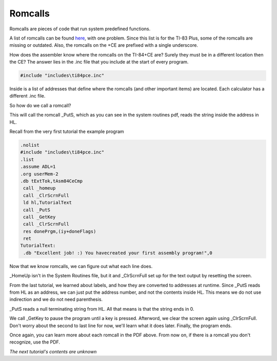 Romcalls
================================

Romcalls are pieces of code that run system predefined functions.

A list of romcalls can be found `here <https://education.ti.com/~/media/01E6AF2CADF84171B6F2E2039357BAAC>`_, with one problem. 
Since this list is for the TI-83 Plus, some of the romcalls are missing or outdated. Also, the romcalls on the +CE are prefixed with a single underscore.

How does the assembler know where the romcalls on the TI-84+CE are? Surely they must be in a different location then the CE? The answer lies in the .inc file that you include at the start of every program.

.. code-block:: asm

 #include "includes\ti84pce.inc" 
 
Inside is a list of addresses that define where the romcalls (and other important items) are located. Each calculator has a different .inc file.

So how do we call a romcall?

.. code-block:: asm
  call _PutS
  
This will call the romcall _PutS, which as you can see in the system routines pdf, reads the string inside the address in HL.

Recall from the very first tutorial the example program

.. code-block:: asm

 .nolist
 #include "includes\ti84pce.inc"
 .list
 .assume ADL=1
 .org userMem-2
 .db tExtTok,tAsm84CeCmp
  call _homeup
  call _ClrScrnFull
  ld hl,TutorialText
  call _PutS
  call _GetKey
  call _ClrScrnFull
  res donePrgm,(iy+doneFlags)
  ret
 TutorialText:
  .db "Excellent job! :) You havecreated your first assembly program!",0

Now that we know romcalls, we can figure out what each line does.

.. code-block:: asm
  call _homeup
  call _ClrScrnFull

_HomeUp isn't in the System Routines file, but it and _ClrScrnFull set up for the text output by resetting the screen.


.. code-block:: asm
   ld hl,TutorialText
   call _PutS

From the last tutorial, we learned about labels, and how they are converted to addresses at runtime. Since _PutS reads from HL as an address, we can just put the address number, and not the contents inside HL. This means we do not use indirection and we do not need parenthesis.

_PutS reads a null terminating string from HL. All that means is that the string ends in 0.

.. code-block:: asm
  call _GetKey
  call _ClrScrnFull
  res donePrgm,(iy+doneFlags)
  ret
  
We call _GetKey to pause the program until a key is pressed.  Afterword, we clear the screen again using _ClrScrnFull.
Don't worry about the second to last line for now, we'll learn what it does later. Finally, the program ends.

Once again, you can learn more about each romcall in the PDF above. From now on, if there is a romcall you don't recognize, use the PDF.

*The next tutorial's contents are unknown*